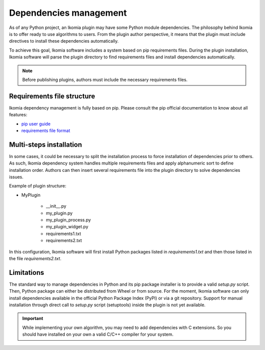 Dependencies management
=======================

As of any Python project, an Ikomia plugin may have some Python module dependencies. 
The philosophy behind Ikomia is to offer ready to use algorithms to users.
From the plugin author perspective, it means that the plugin must include directives
to install these dependencies automatically. 

To achieve this goal, Ikomia software includes a system based on pip requirements files.
During the plugin installation, Ikomia software will parse the plugin directory to find requirements files
and install dependencies automatically.

.. note:: Before publishing plugins, authors must include the necessary requirements files.


Requirements file structure
---------------------------

Ikomia dependency management is fully based on pip. Please consult the pip official documentation
to know about all features:

- `pip user guide <https://pip.pypa.io/en/stable/user_guide/>`_
- `requirements file format <https://pip.pypa.io/en/stable/cli/pip_install/#requirements-file-format>`_


Multi-steps installation
------------------------

In some cases, it could be necessary to split the installation process to force installation of dependencies 
prior to others. As such, Ikomia dependency system handles multiple requirements files 
and apply alphanumeric sort to define installation order. Authors can then insert several requirements file into the 
plugin directory to solve dependencies issues. 

Example of plugin structure:

- MyPlugin

    - __init__.py
    - my_plugin.py
    - my_plugin_process.py
    - my_plugin_widget.py
    - requirements1.txt
    - requirements2.txt

In this configuration, Ikomia software will first install Python packages listed in *requirements1.txt* and 
then those listed in the file *requirements2.txt*.


Limitations
-----------

The standard way to manage dependencies in Python and its pip package installer is to provide a valid *setup.py* script.
Then, Python package can either be distributed from Wheel or from source. For the moment, Ikomia software can only install
dependencies available in the official Python Package Index (PyPI) or via a git repository. Support for manual installation
through direct call to *setup.py* script (setuptools) inside the plugin is not yet available.


.. important:: While implementing your own algorithm, you may need to add dependencies with C extensions. So you should have installed on your own a valid C/C++ compiler for your system.